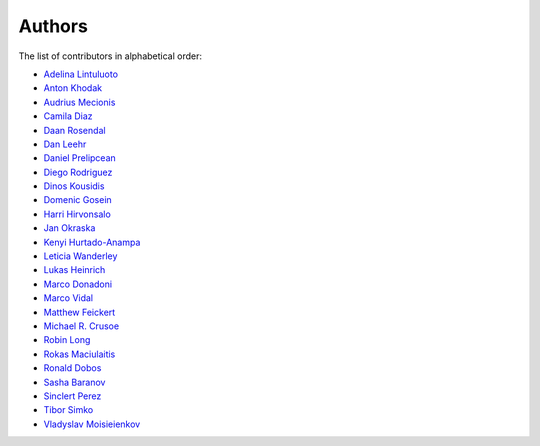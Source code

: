 Authors
=======

The list of contributors in alphabetical order:

- `Adelina Lintuluoto <https://orcid.org/0000-0002-0726-1452>`_
- `Anton Khodak <https://orcid.org/0000-0003-3263-4553>`_
- `Audrius Mecionis <https://orcid.org/0000-0002-3759-1663>`_
- `Camila Diaz <https://orcid.org/0000-0001-5543-797X>`_
- `Daan Rosendal <https://github.com/DaanRosendal>`_
- `Dan Leehr <https://orcid.org/0000-0003-3221-9579>`_
- `Daniel Prelipcean <https://orcid.org/0000-0002-4855-194X>`_
- `Diego Rodriguez <https://orcid.org/0000-0003-0649-2002>`_
- `Dinos Kousidis <https://orcid.org/0000-0002-4914-4289>`_
- `Domenic Gosein <https://orcid.org/0000-0002-1546-0435>`_
- `Harri Hirvonsalo <https://orcid.org/0000-0002-5503-510X>`_
- `Jan Okraska <https://orcid.org/0000-0002-1416-3244>`_
- `Kenyi Hurtado-Anampa <https://orcid.org/0000-0002-9779-3566>`_
- `Leticia Wanderley <https://orcid.org/0000-0003-4649-6630>`_
- `Lukas Heinrich <https://orcid.org/0000-0002-4048-7584>`_
- `Marco Donadoni <https://orcid.org/0000-0003-2922-5505>`_
- `Marco Vidal <https://orcid.org/0000-0002-9363-4971>`_
- `Matthew Feickert <https://orcid.org/0000-0003-4124-7862>`_
- `Michael R. Crusoe <https://orcid.org/0000-0002-2961-9670>`_
- `Robin Long <https://github.com/longr>`_
- `Rokas Maciulaitis <https://orcid.org/0000-0003-1064-6967>`_
- `Ronald Dobos <https://orcid.org/0000-0003-2914-000X>`_
- `Sasha Baranov <https://github.com/sashabaranov>`_
- `Sinclert Perez <https://www.linkedin.com/in/sinclert>`_
- `Tibor Simko <https://orcid.org/0000-0001-7202-5803>`_
- `Vladyslav Moisieienkov <https://orcid.org/0000-0001-9717-0775>`_
